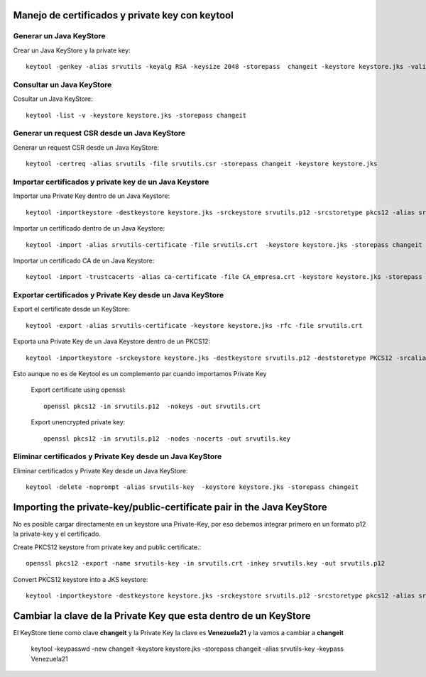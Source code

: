 Manejo de certificados y private key con keytool
================================================

Generar un Java KeyStore
+++++++++++++++++++++++++

Crear un Java KeyStore y la private key::

	keytool -genkey -alias srvutils -keyalg RSA -keysize 2048 -storepass  changeit -keystore keystore.jks -validity 360 -keysize 2048

Consultar un Java KeyStore
++++++++++++++++++++++++++

Cosultar un Java KeyStore::

	keytool -list -v -keystore keystore.jks -storepass changeit

Generar un request CSR desde un Java KeyStore
++++++++++++++++++++++++++++++++++++++++++++++

Generar un request CSR desde un Java KeyStore::	

	keytool -certreq -alias srvutils -file srvutils.csr -storepass changeit -keystore keystore.jks

Importar certificados y private key de un Java Keystore
++++++++++++++++++++++++++++++++++++++++++++++++++++++++

Importar una Private Key dentro de un Java Keystore::

	keytool -importkeystore -destkeystore keystore.jks -srckeystore srvutils.p12 -srcstoretype pkcs12 -alias srvutils-key

Importar un certificado dentro de un Java Keystore::

	keytool -import -alias srvutils-certificate -file srvutils.crt  -keystore keystore.jks -storepass changeit 

Importar un certificado CA de un Java Keystore::

	keytool -import -trustcacerts -alias ca-certificate -file CA_empresa.crt -keystore keystore.jks -storepass changeit



Exportar certificados y Private Key desde un Java KeyStore
++++++++++++++++++++++++++

Export el certificate desde un KeyStore::

	keytool -export -alias srvutils-certificate -keystore keystore.jks -rfc -file srvutils.crt

Exporta una Private Key de un Java Keystore dentro de un PKCS12::

	keytool -importkeystore -srckeystore keystore.jks -destkeystore srvutils.p12 -deststoretype PKCS12 -srcalias srvutils-key -deststorepass venezuela21 -destkeypass venezuela21
Esto aunque no es de Keytool es un complemento par cuando importamos Private Key

	Export certificate using openssl::

		openssl pkcs12 -in srvutils.p12  -nokeys -out srvutils.crt

	Export unencrypted private key::

		openssl pkcs12 -in srvutils.p12  -nodes -nocerts -out srvutils.key


Eliminar certificados y Private Key desde un Java KeyStore
+++++++++++

Eliminar certificados y Private Key desde un Java KeyStore::

	keytool -delete -noprompt -alias srvutils-key  -keystore keystore.jks -storepass changeit



Importing the private-key/public-certificate pair in the Java KeyStore
========================================================================

No es posible cargar directamente en un keystore una Private-Key, por eso debemos integrar primero en un formato p12 la private-key y el certificado.

Create PKCS12 keystore from private key and public certificate.::

	openssl pkcs12 -export -name srvutils-key -in srvutils.crt -inkey srvutils.key -out srvutils.p12

Convert PKCS12 keystore into a JKS keystore::

	keytool -importkeystore -destkeystore keystore.jks -srckeystore srvutils.p12 -srcstoretype pkcs12 -alias srvutils-key



Cambiar la clave de la Private Key que esta dentro de un KeyStore
===================================================================

El KeyStore tiene como clave **changeit** y la Private Key la clave es **Venezuela21** y la vamos a cambiar a **changeit**

	keytool -keypasswd -new changeit -keystore keystore.jks -storepass changeit -alias srvutils-key -keypass Venezuela21
